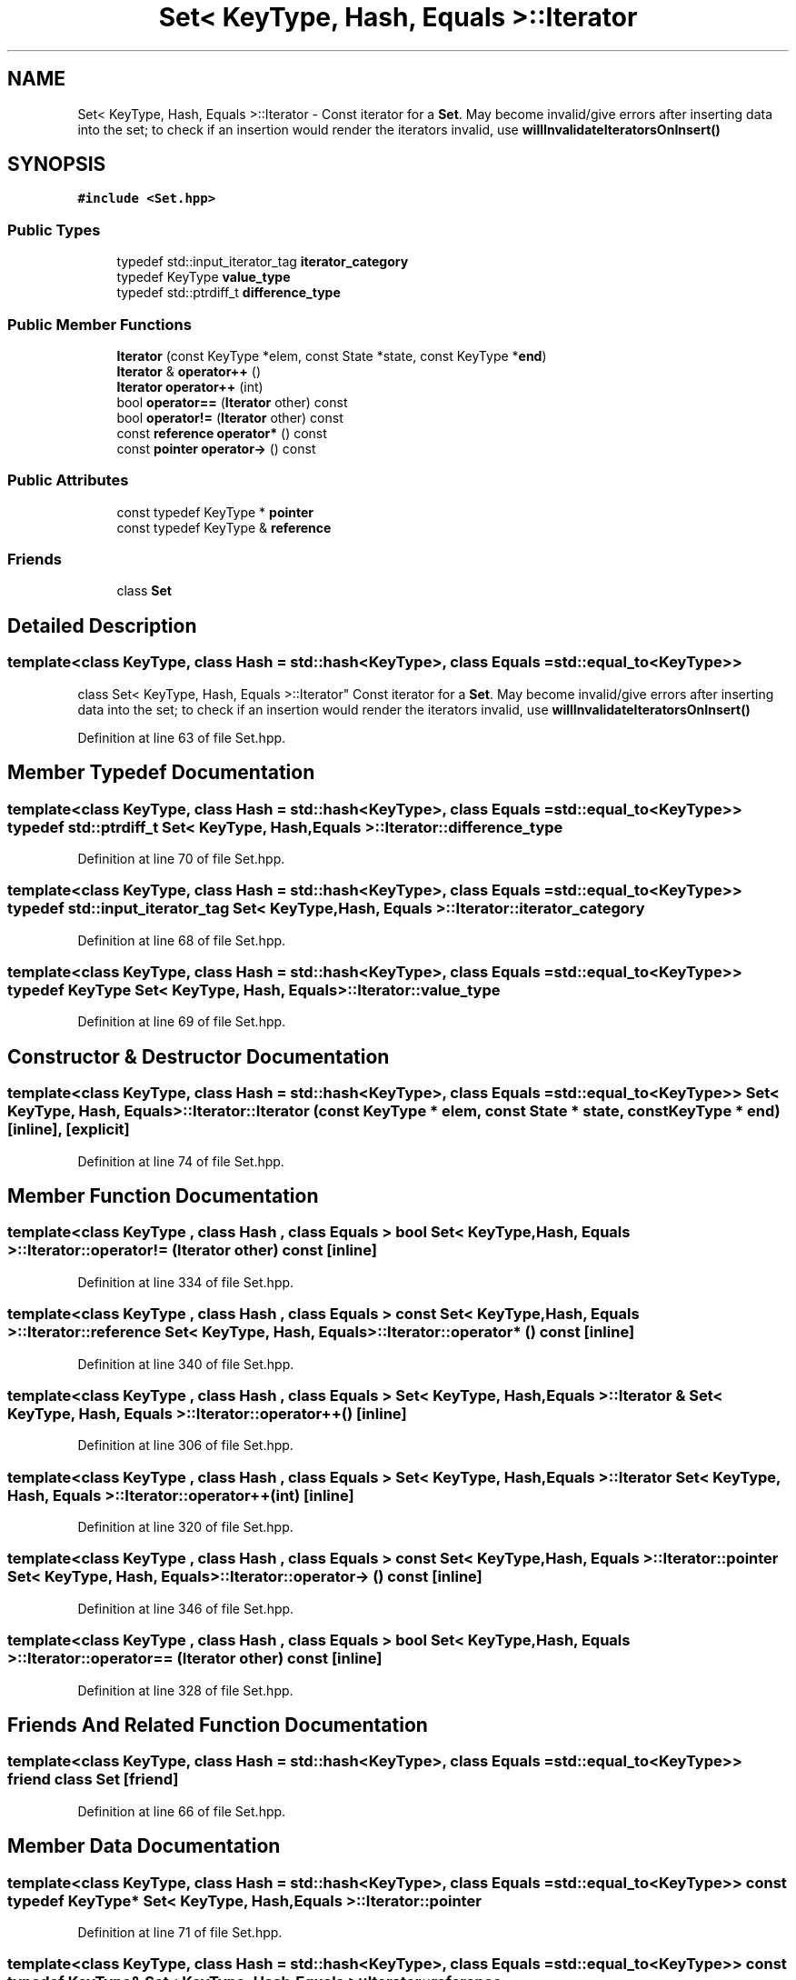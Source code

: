 .TH "Set< KeyType, Hash, Equals >::Iterator" 3 "Fri Oct 15 2021" "Symbol Table" \" -*- nroff -*-
.ad l
.nh
.SH NAME
Set< KeyType, Hash, Equals >::Iterator \- Const iterator for a \fBSet\fP\&. May become invalid/give errors after inserting data into the set; to check if an insertion would render the iterators invalid, use \fBwillInvalidateIteratorsOnInsert()\fP  

.SH SYNOPSIS
.br
.PP
.PP
\fC#include <Set\&.hpp>\fP
.SS "Public Types"

.in +1c
.ti -1c
.RI "typedef std::input_iterator_tag \fBiterator_category\fP"
.br
.ti -1c
.RI "typedef KeyType \fBvalue_type\fP"
.br
.ti -1c
.RI "typedef std::ptrdiff_t \fBdifference_type\fP"
.br
.in -1c
.SS "Public Member Functions"

.in +1c
.ti -1c
.RI "\fBIterator\fP (const KeyType *elem, const State *state, const KeyType *\fBend\fP)"
.br
.ti -1c
.RI "\fBIterator\fP & \fBoperator++\fP ()"
.br
.ti -1c
.RI "\fBIterator\fP \fBoperator++\fP (int)"
.br
.ti -1c
.RI "bool \fBoperator==\fP (\fBIterator\fP other) const"
.br
.ti -1c
.RI "bool \fBoperator!=\fP (\fBIterator\fP other) const"
.br
.ti -1c
.RI "const \fBreference\fP \fBoperator*\fP () const"
.br
.ti -1c
.RI "const \fBpointer\fP \fBoperator\->\fP () const"
.br
.in -1c
.SS "Public Attributes"

.in +1c
.ti -1c
.RI "const typedef KeyType * \fBpointer\fP"
.br
.ti -1c
.RI "const typedef KeyType & \fBreference\fP"
.br
.in -1c
.SS "Friends"

.in +1c
.ti -1c
.RI "class \fBSet\fP"
.br
.in -1c
.SH "Detailed Description"
.PP 

.SS "template<class KeyType, class Hash = std::hash<KeyType>, class Equals = std::equal_to<KeyType>>
.br
class Set< KeyType, Hash, Equals >::Iterator"
Const iterator for a \fBSet\fP\&. May become invalid/give errors after inserting data into the set; to check if an insertion would render the iterators invalid, use \fBwillInvalidateIteratorsOnInsert()\fP 


.PP
Definition at line 63 of file Set\&.hpp\&.
.SH "Member Typedef Documentation"
.PP 
.SS "template<class KeyType, class Hash = std::hash<KeyType>, class Equals = std::equal_to<KeyType>> typedef std::ptrdiff_t \fBSet\fP< KeyType, Hash, Equals >::\fBIterator::difference_type\fP"

.PP
Definition at line 70 of file Set\&.hpp\&.
.SS "template<class KeyType, class Hash = std::hash<KeyType>, class Equals = std::equal_to<KeyType>> typedef std::input_iterator_tag \fBSet\fP< KeyType, Hash, Equals >::\fBIterator::iterator_category\fP"

.PP
Definition at line 68 of file Set\&.hpp\&.
.SS "template<class KeyType, class Hash = std::hash<KeyType>, class Equals = std::equal_to<KeyType>> typedef KeyType \fBSet\fP< KeyType, Hash, Equals >::\fBIterator::value_type\fP"

.PP
Definition at line 69 of file Set\&.hpp\&.
.SH "Constructor & Destructor Documentation"
.PP 
.SS "template<class KeyType, class Hash = std::hash<KeyType>, class Equals = std::equal_to<KeyType>> \fBSet\fP< KeyType, Hash, Equals >::Iterator::Iterator (const KeyType * elem, const State * state, const KeyType * end)\fC [inline]\fP, \fC [explicit]\fP"

.PP
Definition at line 74 of file Set\&.hpp\&.
.SH "Member Function Documentation"
.PP 
.SS "template<class KeyType , class Hash , class Equals > bool \fBSet\fP< KeyType, Hash, Equals >::Iterator::operator!= (\fBIterator\fP other) const\fC [inline]\fP"

.PP
Definition at line 334 of file Set\&.hpp\&.
.SS "template<class KeyType , class Hash , class Equals > const \fBSet\fP< KeyType, Hash, Equals >::\fBIterator::reference\fP \fBSet\fP< KeyType, Hash, Equals >::Iterator::operator* () const\fC [inline]\fP"

.PP
Definition at line 340 of file Set\&.hpp\&.
.SS "template<class KeyType , class Hash , class Equals > \fBSet\fP< KeyType, Hash, Equals >::\fBIterator\fP & \fBSet\fP< KeyType, Hash, Equals >::Iterator::operator++ ()\fC [inline]\fP"

.PP
Definition at line 306 of file Set\&.hpp\&.
.SS "template<class KeyType , class Hash , class Equals > \fBSet\fP< KeyType, Hash, Equals >::\fBIterator\fP \fBSet\fP< KeyType, Hash, Equals >::Iterator::operator++ (int)\fC [inline]\fP"

.PP
Definition at line 320 of file Set\&.hpp\&.
.SS "template<class KeyType , class Hash , class Equals > const \fBSet\fP< KeyType, Hash, Equals >::\fBIterator::pointer\fP \fBSet\fP< KeyType, Hash, Equals >::Iterator::operator\-> () const\fC [inline]\fP"

.PP
Definition at line 346 of file Set\&.hpp\&.
.SS "template<class KeyType , class Hash , class Equals > bool \fBSet\fP< KeyType, Hash, Equals >::Iterator::operator== (\fBIterator\fP other) const\fC [inline]\fP"

.PP
Definition at line 328 of file Set\&.hpp\&.
.SH "Friends And Related Function Documentation"
.PP 
.SS "template<class KeyType, class Hash = std::hash<KeyType>, class Equals = std::equal_to<KeyType>> friend class \fBSet\fP\fC [friend]\fP"

.PP
Definition at line 66 of file Set\&.hpp\&.
.SH "Member Data Documentation"
.PP 
.SS "template<class KeyType, class Hash = std::hash<KeyType>, class Equals = std::equal_to<KeyType>> const typedef KeyType* \fBSet\fP< KeyType, Hash, Equals >::Iterator::pointer"

.PP
Definition at line 71 of file Set\&.hpp\&.
.SS "template<class KeyType, class Hash = std::hash<KeyType>, class Equals = std::equal_to<KeyType>> const typedef KeyType& \fBSet\fP< KeyType, Hash, Equals >::Iterator::reference"

.PP
Definition at line 72 of file Set\&.hpp\&.

.SH "Author"
.PP 
Generated automatically by Doxygen for Symbol Table from the source code\&.
